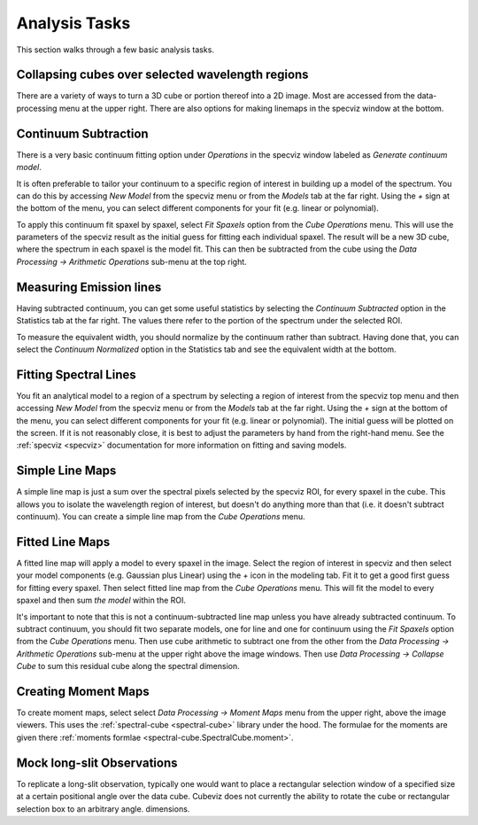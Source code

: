Analysis Tasks
==============

This section walks through a few basic analysis tasks.

Collapsing cubes over selected wavelength regions
-------------------------------------------------

There are a variety of ways to turn a 3D cube or portion thereof into a 2D image.
Most are accessed from the data-processing menu at the upper right. There
are also options for making linemaps in the specviz window at the bottom.

Continuum Subtraction
---------------------
There is a very basic continuum fitting option under `Operations` 
in the specviz window labeled as `Generate continuum model`.

It is often preferable to tailor your continuum to a specific region
of interest in building up a model of the spectrum. 
You can do this by accessing `New Model` from the specviz menu or from the
`Models` tab at the far right. Using the `+` sign at the bottom of
the menu, you can select different components for your fit (e.g. 
linear or polynomial). 

To apply this continuum fit spaxel by spaxel, select 
`Fit Spaxels` option from the `Cube Operations` menu. This will use
the parameters of the specviz result as the initial guess for fitting
each individual spaxel. The result will be a new 3D cube, where the 
spectrum in each spaxel is the model fit. This can then be subtracted
from the cube using the `Data Processing -> Arithmetic Operations` sub-menu
at the top right.

Measuring Emission lines
------------------------

Having subtracted continuum, 
you can get some useful statistics by selecting the `Continuum Subtracted`
option in the Statistics tab at the far right. The values there refer to the
portion of the spectrum under the selected ROI.

To measure the equivalent width, you should normalize by the continuum
rather than subtract. Having done that, you can select the `Continuum Normalized` option
in the Statistics tab and see the equivalent width at the bottom.

Fitting Spectral Lines
----------------------

You fit an analytical model to a region of a spectrum by selecting
a region of interest from the specviz top menu and then accessing
`New Model` from the specviz menu or from the
`Models` tab at the far right. Using the `+` sign at the bottom of
the menu, you can select different components for your fit (e.g. 
linear or polynomial). The initial guess will be plotted on the 
screen. If it is not reasonably close, it is best to adjust the parameters
by hand from the right-hand menu. See the :ref:`specviz <specviz>` documentation
for more information on fitting and saving models.

Simple Line Maps 
----------------

A simple line map is just a sum over the spectral pixels selected by the specviz
ROI, for every spaxel in the cube. This allows you to isolate the wavelength region
of interest, but doesn't do anything more than that (i.e. it doesn't subtract
continuum). You can create a simple line map from the `Cube Operations` menu. 

Fitted Line Maps 
----------------

A fitted line map will apply a model to every spaxel in the image. 
Select the region of interest in specviz and then select your model 
components (e.g. Gaussian plus Linear) using the `+` icon in the modeling
tab. Fit it to get a good first guess for fitting every spaxel. Then
select fitted line map from the `Cube Operations` menu. This will fit the
model to every spaxel and then sum *the model* within the ROI.

It's important to note that this is not a continuum-subtracted line map
unless you have already subtracted continuum.  To subtract continuum, 
you should fit two separate models, one for line
and one for continuum using the `Fit Spaxels` option from the `Cube Operations`
menu. Then use cube arithmetic to subtract one from the other
from the `Data Processing -> Arithmetic Operations` sub-menu at the upper
right above the image windows. Then use `Data Processing -> Collapse Cube` 
to sum this residual cube along the spectral dimension.

Creating Moment Maps
--------------------

To create moment maps, select select `Data Processing -> Moment Maps`
menu from the upper right, above the image viewers. This uses the
:ref:`spectral-cube <spectral-cube>` library under the hood. The formulae
for the moments are given there :ref:`moments formlae <spectral-cube.SpectralCube.moment>`.

Mock long-slit Observations
---------------------------

To replicate a long-slit observation, typically one would want to place a rectangular
selection window of a specified size at a certain positional angle over the data
cube.  Cubeviz does not currently the ability to rotate the cube or rectangular selection
box to an arbitrary angle.
dimensions. 
